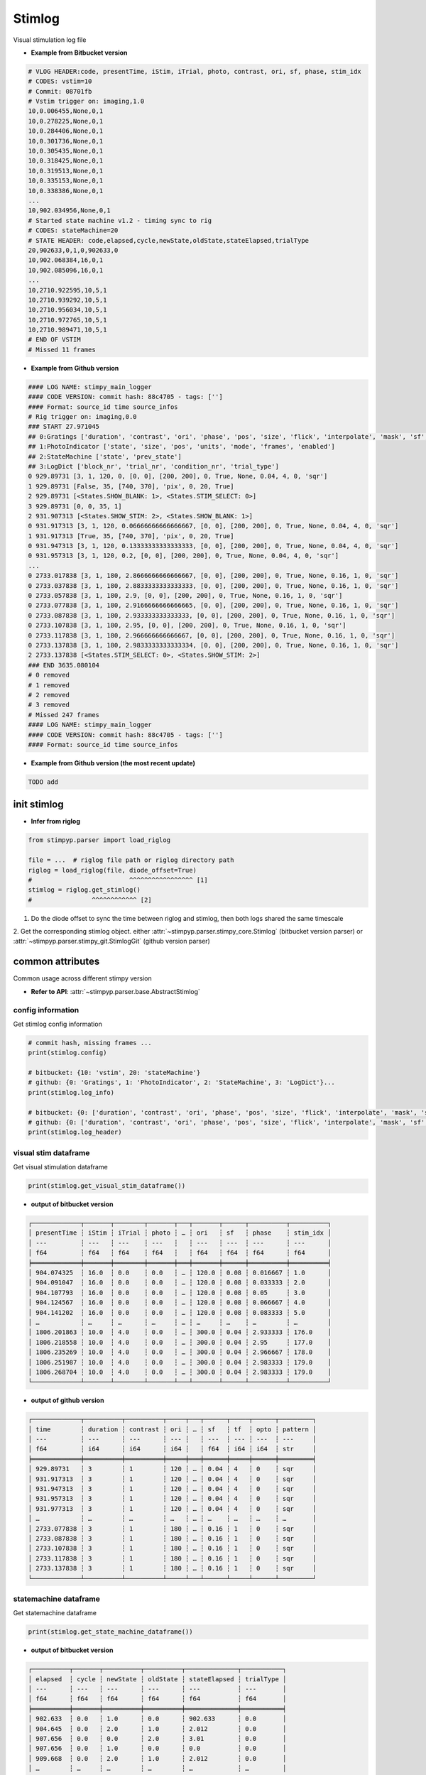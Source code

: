 Stimlog
==========
Visual stimulation log file

- **Example from Bitbucket version**

.. code-block:: text

    # VLOG HEADER:code, presentTime, iStim, iTrial, photo, contrast, ori, sf, phase, stim_idx
    # CODES: vstim=10
    # Commit: 08701fb
    # Vstim trigger on: imaging,1.0
    10,0.006455,None,0,1
    10,0.278225,None,0,1
    10,0.284406,None,0,1
    10,0.301736,None,0,1
    10,0.305435,None,0,1
    10,0.318425,None,0,1
    10,0.319513,None,0,1
    10,0.335153,None,0,1
    10,0.338386,None,0,1
    ...
    10,902.034956,None,0,1
    # Started state machine v1.2 - timing sync to rig
    # CODES: stateMachine=20
    # STATE HEADER: code,elapsed,cycle,newState,oldState,stateElapsed,trialType
    20,902633,0,1,0,902633,0
    10,902.068384,16,0,1
    10,902.085096,16,0,1
    ...
    10,2710.922595,10,5,1
    10,2710.939292,10,5,1
    10,2710.956034,10,5,1
    10,2710.972765,10,5,1
    10,2710.989471,10,5,1
    # END OF VSTIM
    # Missed 11 frames


- **Example from Github version**


.. code-block:: text

    #### LOG NAME: stimpy_main_logger
    #### CODE VERSION: commit hash: 88c4705 - tags: ['']
    #### Format: source_id time source_infos
    # Rig trigger on: imaging,0.0
    ### START 27.971045
    ## 0:Gratings ['duration', 'contrast', 'ori', 'phase', 'pos', 'size', 'flick', 'interpolate', 'mask', 'sf', 'tf', 'opto', 'pattern']
    ## 1:PhotoIndicator ['state', 'size', 'pos', 'units', 'mode', 'frames', 'enabled']
    ## 2:StateMachine ['state', 'prev_state']
    ## 3:LogDict ['block_nr', 'trial_nr', 'condition_nr', 'trial_type']
    0 929.89731 [3, 1, 120, 0, [0, 0], [200, 200], 0, True, None, 0.04, 4, 0, 'sqr']
    1 929.89731 [False, 35, [740, 370], 'pix', 0, 20, True]
    2 929.89731 [<States.SHOW_BLANK: 1>, <States.STIM_SELECT: 0>]
    3 929.89731 [0, 0, 35, 1]
    2 931.907313 [<States.SHOW_STIM: 2>, <States.SHOW_BLANK: 1>]
    0 931.917313 [3, 1, 120, 0.06666666666666667, [0, 0], [200, 200], 0, True, None, 0.04, 4, 0, 'sqr']
    1 931.917313 [True, 35, [740, 370], 'pix', 0, 20, True]
    0 931.947313 [3, 1, 120, 0.13333333333333333, [0, 0], [200, 200], 0, True, None, 0.04, 4, 0, 'sqr']
    0 931.957313 [3, 1, 120, 0.2, [0, 0], [200, 200], 0, True, None, 0.04, 4, 0, 'sqr']
    ...
    0 2733.017838 [3, 1, 180, 2.8666666666666667, [0, 0], [200, 200], 0, True, None, 0.16, 1, 0, 'sqr']
    0 2733.037838 [3, 1, 180, 2.8833333333333333, [0, 0], [200, 200], 0, True, None, 0.16, 1, 0, 'sqr']
    0 2733.057838 [3, 1, 180, 2.9, [0, 0], [200, 200], 0, True, None, 0.16, 1, 0, 'sqr']
    0 2733.077838 [3, 1, 180, 2.9166666666666665, [0, 0], [200, 200], 0, True, None, 0.16, 1, 0, 'sqr']
    0 2733.087838 [3, 1, 180, 2.933333333333333, [0, 0], [200, 200], 0, True, None, 0.16, 1, 0, 'sqr']
    0 2733.107838 [3, 1, 180, 2.95, [0, 0], [200, 200], 0, True, None, 0.16, 1, 0, 'sqr']
    0 2733.117838 [3, 1, 180, 2.966666666666667, [0, 0], [200, 200], 0, True, None, 0.16, 1, 0, 'sqr']
    0 2733.137838 [3, 1, 180, 2.9833333333333334, [0, 0], [200, 200], 0, True, None, 0.16, 1, 0, 'sqr']
    2 2733.137838 [<States.STIM_SELECT: 0>, <States.SHOW_STIM: 2>]
    ### END 3635.080104
    # 0 removed
    # 1 removed
    # 2 removed
    # 3 removed
    # Missed 247 frames
    #### LOG NAME: stimpy_main_logger
    #### CODE VERSION: commit hash: 88c4705 - tags: ['']
    #### Format: source_id time source_infos


- **Example from Github version (the most recent update)**

.. code-block:: text

    TODO add



init stimlog
--------------------

- **Infer from riglog**

.. code-block:: python

    from stimpyp.parser import load_riglog

    file = ...  # riglog file path or riglog directory path
    riglog = load_riglog(file, diode_offset=True)
    #                          ^^^^^^^^^^^^^^^^^ [1]
    stimlog = riglog.get_stimlog()
    #                ^^^^^^^^^^^^ [2]

1. Do the diode offset to sync the time between riglog and stimlog, then both logs shared the same timescale
2. Get the corresponding stimlog object. either :attr:`~stimpyp.parser.stimpy_core.Stimlog` (bitbucket version parser)
or :attr:`~stimpyp.parser.stimpy_git.StimlogGit` (github version parser)


common attributes
---------------------
Common usage across different stimpy version

- **Refer to API**: :attr:`~stimpyp.parser.base.AbstractStimlog`


config information
^^^^^^^^^^^^^^^^^^^^^^^^^
Get stimlog config information

.. code-block:: python

    # commit hash, missing frames ...
    print(stimlog.config)

    # bitbucket: {10: 'vstim', 20: 'stateMachine'}
    # github: {0: 'Gratings', 1: 'PhotoIndicator', 2: 'StateMachine', 3: 'LogDict'}...
    print(stimlog.log_info)

    # bitbucket: {0: ['duration', 'contrast', 'ori', 'phase', 'pos', 'size', 'flick', 'interpolate', 'mask', 'sf', 'tf', 'opto', 'pattern'], ...}
    # github: {0: ['duration', 'contrast', 'ori', 'phase', 'pos', 'size', 'flick', 'interpolate', 'mask', 'sf', 'tf', 'opto', 'pattern'], ...}
    print(stimlog.log_header)



visual stim dataframe
^^^^^^^^^^^^^^^^^^^^^^^^^
Get visual stimulation dataframe

.. code-block:: python

    print(stimlog.get_visual_stim_dataframe())

- **output of bitbucket version**

.. code-block:: text

    ┌─────────────┬───────┬────────┬───────┬───┬───────┬──────┬──────────┬──────────┐
    │ presentTime ┆ iStim ┆ iTrial ┆ photo ┆ … ┆ ori   ┆ sf   ┆ phase    ┆ stim_idx │
    │ ---         ┆ ---   ┆ ---    ┆ ---   ┆   ┆ ---   ┆ ---  ┆ ---      ┆ ---      │
    │ f64         ┆ f64   ┆ f64    ┆ f64   ┆   ┆ f64   ┆ f64  ┆ f64      ┆ f64      │
    ╞═════════════╪═══════╪════════╪═══════╪═══╪═══════╪══════╪══════════╪══════════╡
    │ 904.074325  ┆ 16.0  ┆ 0.0    ┆ 0.0   ┆ … ┆ 120.0 ┆ 0.08 ┆ 0.016667 ┆ 1.0      │
    │ 904.091047  ┆ 16.0  ┆ 0.0    ┆ 0.0   ┆ … ┆ 120.0 ┆ 0.08 ┆ 0.033333 ┆ 2.0      │
    │ 904.107793  ┆ 16.0  ┆ 0.0    ┆ 0.0   ┆ … ┆ 120.0 ┆ 0.08 ┆ 0.05     ┆ 3.0      │
    │ 904.124567  ┆ 16.0  ┆ 0.0    ┆ 0.0   ┆ … ┆ 120.0 ┆ 0.08 ┆ 0.066667 ┆ 4.0      │
    │ 904.141202  ┆ 16.0  ┆ 0.0    ┆ 0.0   ┆ … ┆ 120.0 ┆ 0.08 ┆ 0.083333 ┆ 5.0      │
    │ …           ┆ …     ┆ …      ┆ …     ┆ … ┆ …     ┆ …    ┆ …        ┆ …        │
    │ 1806.201863 ┆ 10.0  ┆ 4.0    ┆ 0.0   ┆ … ┆ 300.0 ┆ 0.04 ┆ 2.933333 ┆ 176.0    │
    │ 1806.218558 ┆ 10.0  ┆ 4.0    ┆ 0.0   ┆ … ┆ 300.0 ┆ 0.04 ┆ 2.95     ┆ 177.0    │
    │ 1806.235269 ┆ 10.0  ┆ 4.0    ┆ 0.0   ┆ … ┆ 300.0 ┆ 0.04 ┆ 2.966667 ┆ 178.0    │
    │ 1806.251987 ┆ 10.0  ┆ 4.0    ┆ 0.0   ┆ … ┆ 300.0 ┆ 0.04 ┆ 2.983333 ┆ 179.0    │
    │ 1806.268704 ┆ 10.0  ┆ 4.0    ┆ 0.0   ┆ … ┆ 300.0 ┆ 0.04 ┆ 2.983333 ┆ 179.0    │
    └─────────────┴───────┴────────┴───────┴───┴───────┴──────┴──────────┴──────────┘


- **output of github version**

.. code-block:: text

    ┌─────────────┬──────────┬──────────┬─────┬───┬──────┬─────┬──────┬─────────┐
    │ time        ┆ duration ┆ contrast ┆ ori ┆ … ┆ sf   ┆ tf  ┆ opto ┆ pattern │
    │ ---         ┆ ---      ┆ ---      ┆ --- ┆   ┆ ---  ┆ --- ┆ ---  ┆ ---     │
    │ f64         ┆ i64      ┆ i64      ┆ i64 ┆   ┆ f64  ┆ i64 ┆ i64  ┆ str     │
    ╞═════════════╪══════════╪══════════╪═════╪═══╪══════╪═════╪══════╪═════════╡
    │ 929.89731   ┆ 3        ┆ 1        ┆ 120 ┆ … ┆ 0.04 ┆ 4   ┆ 0    ┆ sqr     │
    │ 931.917313  ┆ 3        ┆ 1        ┆ 120 ┆ … ┆ 0.04 ┆ 4   ┆ 0    ┆ sqr     │
    │ 931.947313  ┆ 3        ┆ 1        ┆ 120 ┆ … ┆ 0.04 ┆ 4   ┆ 0    ┆ sqr     │
    │ 931.957313  ┆ 3        ┆ 1        ┆ 120 ┆ … ┆ 0.04 ┆ 4   ┆ 0    ┆ sqr     │
    │ 931.977313  ┆ 3        ┆ 1        ┆ 120 ┆ … ┆ 0.04 ┆ 4   ┆ 0    ┆ sqr     │
    │ …           ┆ …        ┆ …        ┆ …   ┆ … ┆ …    ┆ …   ┆ …    ┆ …       │
    │ 2733.077838 ┆ 3        ┆ 1        ┆ 180 ┆ … ┆ 0.16 ┆ 1   ┆ 0    ┆ sqr     │
    │ 2733.087838 ┆ 3        ┆ 1        ┆ 180 ┆ … ┆ 0.16 ┆ 1   ┆ 0    ┆ sqr     │
    │ 2733.107838 ┆ 3        ┆ 1        ┆ 180 ┆ … ┆ 0.16 ┆ 1   ┆ 0    ┆ sqr     │
    │ 2733.117838 ┆ 3        ┆ 1        ┆ 180 ┆ … ┆ 0.16 ┆ 1   ┆ 0    ┆ sqr     │
    │ 2733.137838 ┆ 3        ┆ 1        ┆ 180 ┆ … ┆ 0.16 ┆ 1   ┆ 0    ┆ sqr     │
    └─────────────┴──────────┴──────────┴─────┴───┴──────┴─────┴──────┴─────────┘



statemachine dataframe
^^^^^^^^^^^^^^^^^^^^^^^^^
Get statemachine dataframe

.. code-block:: python

    print(stimlog.get_state_machine_dataframe())

- **output of bitbucket version**

.. code-block:: text

    ┌──────────┬───────┬──────────┬──────────┬──────────────┬───────────┐
    │ elapsed  ┆ cycle ┆ newState ┆ oldState ┆ stateElapsed ┆ trialType │
    │ ---      ┆ ---   ┆ ---      ┆ ---      ┆ ---          ┆ ---       │
    │ f64      ┆ f64   ┆ f64      ┆ f64      ┆ f64          ┆ f64       │
    ╞══════════╪═══════╪══════════╪══════════╪══════════════╪═══════════╡
    │ 902.633  ┆ 0.0   ┆ 1.0      ┆ 0.0      ┆ 902.633      ┆ 0.0       │
    │ 904.645  ┆ 0.0   ┆ 2.0      ┆ 1.0      ┆ 2.012        ┆ 0.0       │
    │ 907.656  ┆ 0.0   ┆ 0.0      ┆ 2.0      ┆ 3.01         ┆ 0.0       │
    │ 907.656  ┆ 0.0   ┆ 1.0      ┆ 0.0      ┆ 0.0          ┆ 0.0       │
    │ 909.668  ┆ 0.0   ┆ 2.0      ┆ 1.0      ┆ 2.012        ┆ 0.0       │
    │ …        ┆ …     ┆ …        ┆ …        ┆ …            ┆ …         │
    │ 1801.849 ┆ 0.0   ┆ 0.0      ┆ 2.0      ┆ 3.01         ┆ 0.0       │
    │ 1801.849 ┆ 0.0   ┆ 1.0      ┆ 0.0      ┆ 0.0          ┆ 0.0       │
    │ 1803.862 ┆ 0.0   ┆ 2.0      ┆ 1.0      ┆ 2.012        ┆ 0.0       │
    │ 1806.873 ┆ 0.0   ┆ 3.0      ┆ 2.0      ┆ 3.01         ┆ 0.0       │
    │ 1806.873 ┆ 0.0   ┆ 0.0      ┆ 3.0      ┆ 0.0          ┆ 0.0       │
    └──────────┴───────┴──────────┴──────────┴──────────────┴───────────┘

- **output of github version**

.. code-block:: text


    ┌─────────────┬───────────────────────────┬───────────────────────────┐
    │ time        ┆ state                     ┆ prev_state                │
    │ ---         ┆ ---                       ┆ ---                       │
    │ f64         ┆ str                       ┆ str                       │
    ╞═════════════╪═══════════════════════════╪═══════════════════════════╡
    │ 929.89731   ┆ ('States.SHOW_BLANK', 1)  ┆ ('States.STIM_SELECT', 0) │
    │ 931.907313  ┆ ('States.SHOW_STIM', 2)   ┆ ('States.SHOW_BLANK', 1)  │
    │ 934.917317  ┆ ('States.STIM_SELECT', 0) ┆ ('States.SHOW_STIM', 2)   │
    │ 934.917317  ┆ ('States.SHOW_BLANK', 1)  ┆ ('States.STIM_SELECT', 0) │
    │ 936.91732   ┆ ('States.SHOW_STIM', 2)   ┆ ('States.SHOW_BLANK', 1)  │
    │ …           ┆ …                         ┆ …                         │
    │ 2725.127827 ┆ ('States.SHOW_STIM', 2)   ┆ ('States.SHOW_BLANK', 1)  │
    │ 2728.127831 ┆ ('States.STIM_SELECT', 0) ┆ ('States.SHOW_STIM', 2)   │
    │ 2728.127831 ┆ ('States.SHOW_BLANK', 1)  ┆ ('States.STIM_SELECT', 0) │
    │ 2730.137834 ┆ ('States.SHOW_STIM', 2)   ┆ ('States.SHOW_BLANK', 1)  │
    │ 2733.137838 ┆ ('States.STIM_SELECT', 0) ┆ ('States.SHOW_STIM', 2)   │
    └─────────────┴───────────────────────────┴───────────────────────────┘


stimulus_segment
^^^^^^^^^^^^^^^^^^^^
Get stimulus time segment array: ``Array[float, [S, 2]]``.

.. code-block:: python

    print(stimlog.stimulus_segment)


- **output**

.. code-block:: text

    [[ 904.653     907.678877]
     [ 909.701     912.710125]
     ...
     [2688.334    2691.342914]
     [2693.35     2696.359   ]
     [2698.381    2701.390117]
     [2703.396    2706.404978]
     [2708.428    2711.436947]]


stimulus on-off pulse
^^^^^^^^^^^^^^^^^^^^^^
Get visual stimulation event as square pulse


.. code-block:: python

    vstim = stimlog.stim_square_pulse_event()
    plt.plot(vstim.time, vstim.value)
    plt.show()


profile_dataframe
^^^^^^^^^^^^^^^^^^
Get stim index and trial index dataframe

.. code-block:: python

    print(stimlog.profile_dataframe)

- **output**

.. code-block:: text

    ┌─────────┬──────────┐
    │ i_stims ┆ i_trials │
    │ ---     ┆ ---      │
    │ i64     ┆ i64      │
    ╞═════════╪══════════╡
    │ 35      ┆ 0        │
    │ 22      ┆ 0        │
    │ 11      ┆ 0        │
    │ 25      ┆ 0        │
    │ 61      ┆ 0        │
    │ …       ┆ …        │
    │ 63      ┆ 4        │
    │ 22      ┆ 4        │
    │ 43      ┆ 4        │
    │ 8       ┆ 4        │
    │ 24      ┆ 4        │
    └─────────┴──────────┘


version-specific attributes
------------------------------
Some attributes/method call are stimpy version specific

Github version only
^^^^^^^^^^^^^^^^^^^^^^^^
- **Photo Indicator dataframe**

.. code-block:: python

    print(stimlog.get_photo_indicator_dataframe())

- **output**

.. code-block:: text

    ┌─────────────┬───────┬──────┬───────────────┬───────┬──────┬────────┬────────┐
    │ time        ┆ state ┆ size ┆ pos           ┆ units ┆ mode ┆ frames ┆ enable │
    │ ---         ┆ ---   ┆ ---  ┆ ---           ┆ ---   ┆ ---  ┆ ---    ┆ ---    │
    │ f64         ┆ bool  ┆ i64  ┆ array[i64, 2] ┆ str   ┆ i64  ┆ i64    ┆ bool   │
    ╞═════════════╪═══════╪══════╪═══════════════╪═══════╪══════╪════════╪════════╡
    │ 929.89731   ┆ false ┆ 35   ┆ [740, 370]    ┆ pix   ┆ 0    ┆ 20     ┆ true   │
    │ 931.917313  ┆ true  ┆ 35   ┆ [740, 370]    ┆ pix   ┆ 0    ┆ 20     ┆ true   │
    │ 934.917317  ┆ false ┆ 35   ┆ [740, 370]    ┆ pix   ┆ 0    ┆ 20     ┆ true   │
    │ 936.92732   ┆ true  ┆ 35   ┆ [740, 370]    ┆ pix   ┆ 0    ┆ 20     ┆ true   │
    │ 939.928324  ┆ false ┆ 35   ┆ [740, 370]    ┆ pix   ┆ 0    ┆ 20     ┆ true   │
    │ …           ┆ …     ┆ …    ┆ …             ┆ …     ┆ …    ┆ …      ┆ …      │
    │ 2720.12782  ┆ true  ┆ 35   ┆ [740, 370]    ┆ pix   ┆ 0    ┆ 20     ┆ true   │
    │ 2723.117824 ┆ false ┆ 35   ┆ [740, 370]    ┆ pix   ┆ 0    ┆ 20     ┆ true   │
    │ 2725.147827 ┆ true  ┆ 35   ┆ [740, 370]    ┆ pix   ┆ 0    ┆ 20     ┆ true   │
    │ 2728.127831 ┆ false ┆ 35   ┆ [740, 370]    ┆ pix   ┆ 0    ┆ 20     ┆ true   │
    │ 2730.157834 ┆ true  ┆ 35   ┆ [740, 370]    ┆ pix   ┆ 0    ┆ 20     ┆ true   │
    └─────────────┴───────┴──────┴───────────────┴───────┴──────┴────────┴────────┘


- **Log dict dataframe**

.. code-block:: python

    print(stimlog.get_log_dict_dataframe())

- **output**

.. code-block:: text

    ┌─────────────┬──────────┬──────────┬──────────────┬────────────┐
    │ time        ┆ block_nr ┆ trial_nr ┆ condition_nr ┆ trial_type │
    │ ---         ┆ ---      ┆ ---      ┆ ---          ┆ ---        │
    │ f64         ┆ i64      ┆ i64      ┆ i64          ┆ i64        │
    ╞═════════════╪══════════╪══════════╪══════════════╪════════════╡
    │ 929.89731   ┆ 0        ┆ 0        ┆ 35           ┆ 1          │
    │ 934.917317  ┆ 0        ┆ 1        ┆ 22           ┆ 1          │
    │ 939.928324  ┆ 0        ┆ 2        ┆ 11           ┆ 1          │
    │ 944.938331  ┆ 0        ┆ 3        ┆ 25           ┆ 1          │
    │ 949.938338  ┆ 0        ┆ 4        ┆ 61           ┆ 1          │
    │ …           ┆ …        ┆ …        ┆ …            ┆ …          │
    │ 2708.097803 ┆ 4        ┆ 67       ┆ 63           ┆ 1          │
    │ 2713.10781  ┆ 4        ┆ 68       ┆ 22           ┆ 1          │
    │ 2718.117817 ┆ 4        ┆ 69       ┆ 43           ┆ 1          │
    │ 2723.117824 ┆ 4        ┆ 70       ┆ 8            ┆ 1          │
    │ 2728.127831 ┆ 4        ┆ 71       ┆ 24           ┆ 1          │
    └─────────────┴──────────┴──────────┴──────────────┴────────────┘



Stimulus pattern
------------------------------

Refer to :doc:`../api/stimpyp.parser.stimulus`

Current only support :class:`~stimpyp.parser.stimulus.GratingPattern` and :class:`~stimpyp.parser.stimulus.FunctionPattern`

- **example of grating stimulus generator**

.. code-block:: python

    for stim in stimlog.get_stim_pattern().foreach_stimulus(name=True):
         print(stim)

- **output**

.. code-block:: text

    GratingStim(index=0, time=array([904.52436441, 907.52436841]), sf=1, tf=1, direction=0.16)
    GratingStim(index=1, time=array([909.53437141, 912.53537541]), sf=1, tf=1, direction=0.08)
    GratingStim(index=2, time=array([914.55537841, 917.54538241]), sf=1, tf=1, direction=0.04)
    GratingStim(index=3, time=array([919.55538541, 922.54538941]), sf=1, tf=1, direction=0.16)
    GratingStim(index=5, time=array([929.58539941, 932.57540341]), sf=1, tf=1, direction=0.08)
    ...



